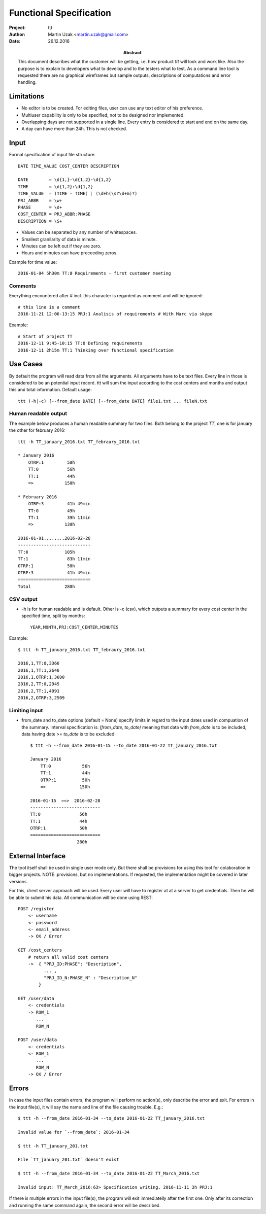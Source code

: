 Functional Specification
========================

:Project:   ttt
:Author:    Martin Uzak <martin.uzak@gmail.com>
:Date:      26.12.2016
:Abstract:  This document describes what the customer will be getting, i.e. how
            product `ttt` will look and work like. Also the purpose is to
            explain to developers what to develop and to the testers what to
            test. As a command line tool is requested there are no graphical
            wireframes but sample outputs, descriptions of computations and
            error handling. 

Limitations
-----------
* No editor is to be created. For editing files, user can use any text editor
  of his preference.  
* Multiuser capability is only to be specified, not to be designed nor
  implemented.
* Overlapping days are not supported in a single line. Every entry is
  considered to start and end on the same day.
* A day can have more than 24h. This is not checked.

Input
------

Formal specification of input file structure::

    DATE TIME_VALUE COST_CENTER DESCRIPTION

    DATE        = \d{1,}-\d{1,2}-\d{1,2}
    TIME        = \d{1,2}:\d{1,2}
    TIME_VALUE  = (TIME - TIME) | (\d+h(\s?\d+m)?)
    PRJ_ABBR    = \w+
    PHASE       = \d+
    COST_CENTER = PRJ_ABBR:PHASE
    DESCRIPTION = \S+

* Values can be separated by any number of whitespaces.
* Smallest granilarity of data is minute. 
* Minutes can be left out if they are zero. 
* Hours and minutes can have preceeding zeros.

Example for time value:: 

    2016-01-04 5h30m TT:0 Requirements - first customer meeting

Comments
~~~~~~~~

Everything encountered after `#` incl. this character is regarded as comment and will be ignored::

    # this line is a comment
    2016-11-21 12:00-13:15 PRJ:1 Analisis of requirements # With Marc via skype

Example::
    
    # Start of project TT
    2016-12-11 9:45-10:15 TT:0 Defining requirements
    2016-12-11 2h15m TT:1 Thinking over functional specification

Use Cases
---------
.. Usage

By default the program will read data from all the arguments. All arguments
have to be text files. Every line in those is considered to be an potential
input record. ttt will sum the input according to the cost centers and months
and output this and total information. Default usage::

    ttt (-h|-c) [--from_date DATE] [--from_date DATE] file1.txt ... fileN.txt

Human readable output
~~~~~~~~~~~~~~~~~~~~~

The example below produces a human readable summary for two files. Both belong to the project `TT`, one is for january the other for february 2016::

    ttt -h TT_january_2016.txt TT_febraury_2016.txt

    * January 2016
        OTRP:1         50h
        TT:0           56h
        TT:1           44h
        =>            150h

    * February 2016
        OTRP:3         41h 49min
        TT:0           49h
        TT:1           39h 11min
        =>            130h

    2016-01-01........2016-02-28
    ----------------------------
    TT:0              105h
    TT:1               83h 11min
    OTRP:1             50h
    OTRP:3             41h 49min
    ============================
    Total             280h

CSV output
~~~~~~~~~~~

* -h is for human readable and is default. Other is -c (csv), which outputs a summary for every cost center in the specified time, split by months::

    YEAR,MONTH,PRJ:COST_CENTER,MINUTES

Example::

    $ ttt -h TT_january_2016.txt TT_febraury_2016.txt

    2016,1,TT:0,3360
    2016,1,TT:1,2640
    2016,1,OTRP:1,3000
    2016,2,TT:0,2949
    2016,2,TT:1,4991
    2016,2,OTRP:3,2509

Limiting input
~~~~~~~~~~~~~~
* from_date and to_date options (default = None) specify limits in regard to the input dates used in compuation of the summary. Interval specification is: *[from_date, to_date)* meaning that data with `from_date` is to be included, data having date >= `to_date` is to be excluded ::

    $ ttt -h --from_date 2016-01-15 --to_date 2016-01-22 TT_january_2016.txt 

    January 2016
        TT:0            56h
        TT:1            44h
        OTRP:1          50h
        =>             150h

    2016-01-15  ==>  2016-02-28
    ---------------------------
    TT:0               56h
    TT:1               44h
    OTRP:1             50h
    ===========================
                      280h

External Interface
------------------
The tool itself shall be used in single user mode only. But there shall be provisions for using this tool for colaboration in bigger projects. NOTE: provisions, but no implementations. If requested, the implementation might be covered in later versions. 

For this, client server approach will be used. Every user will have to register
at at a server to get credentials. Then he will be able to submit his data. All
communication will be done using REST::

    POST /register
        <- username
        <- password
        <- email_address
        -> OK / Error

    GET /cost_centers
        # return all valid cost centers
        ->  { "PRJ_ID:PHASE": "Description", 
              ... , 
              "PRJ_ID_N:PHASE_N" : "Description_N" 
            }

    GET /user/data
        <- credentials
        -> ROW_1
           ...
           ROW_N

    POST /user/data
        <- credentials
        <- ROW_1 
           ... 
           ROW_N
        -> OK / Error

Errors
------

In case the input files contain errors, the program will perform no action(s), only describe the error and exit. For errors in the input file(s), it will say the name and line of the file causing trouble. E.g.::

    $ ttt -h --from_date 2016-01-34 --to_date 2016-01-22 TT_january_2016.txt 
    
    Invalid value for `--from_date`: 2016-01-34

    $ ttt -h TT_january_201.txt 
    
    File `TT_january_201.txt` doesn't exist

    $ ttt -h --from_date 2016-01-34 --to_date 2016-01-22 TT_March_2016.txt 
    
    Invalid input: TT_March_2016:63> Specification writing. 2016-11-11 3h PRJ:1

If there is multiple errors in the input file(s), the program will exit immediatelly after the first one. Only after its correction and running the same command again, the second error will be described.
